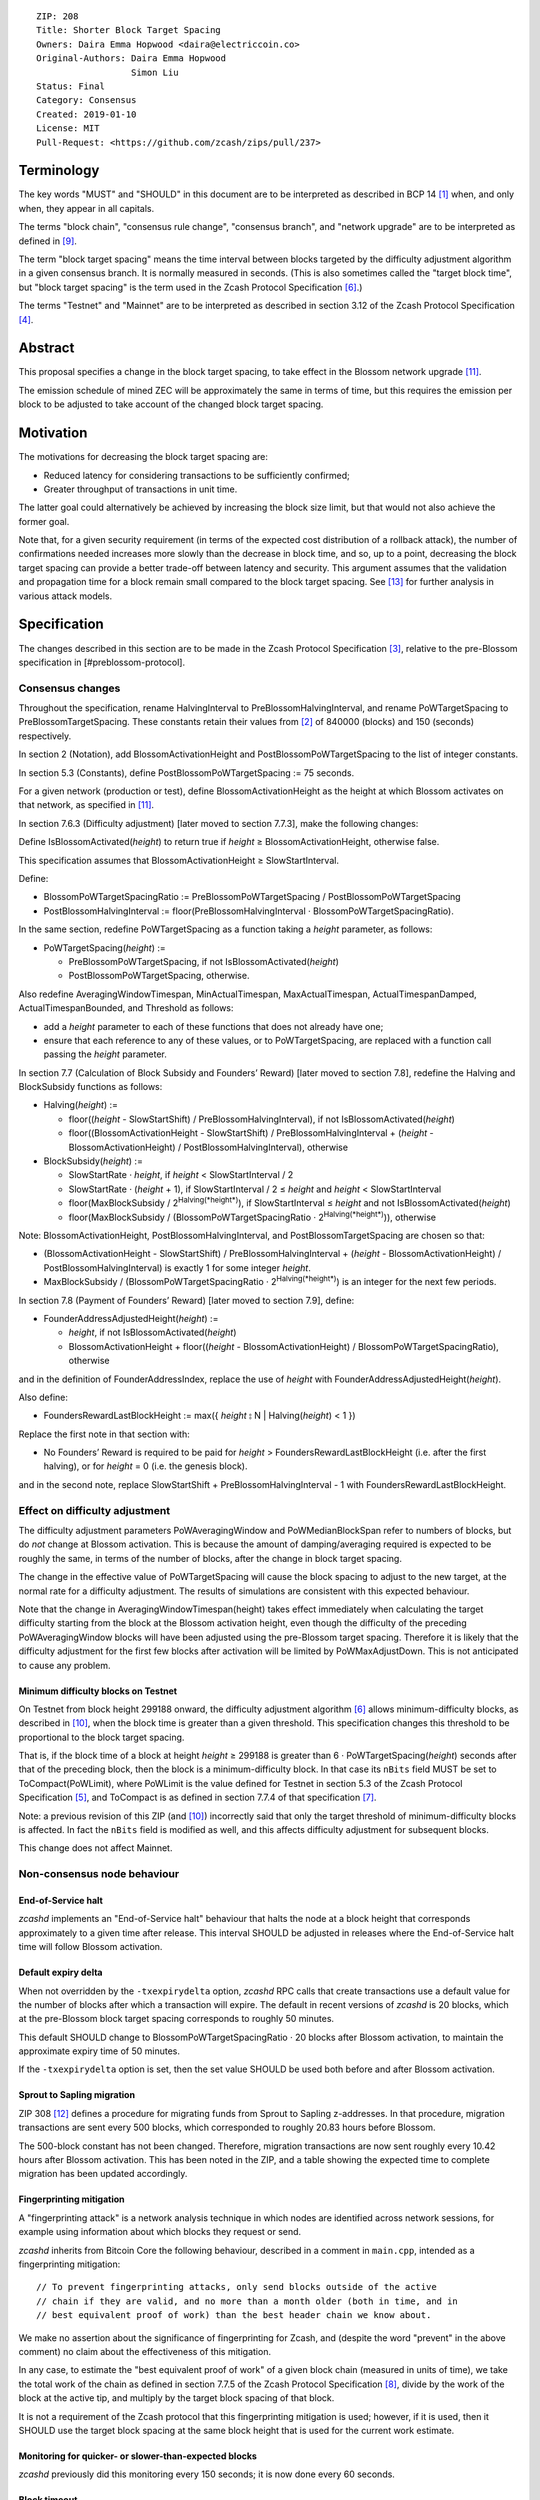 ::

  ZIP: 208
  Title: Shorter Block Target Spacing
  Owners: Daira Emma Hopwood <daira@electriccoin.co>
  Original-Authors: Daira Emma Hopwood
                    Simon Liu
  Status: Final
  Category: Consensus
  Created: 2019-01-10
  License: MIT
  Pull-Request: <https://github.com/zcash/zips/pull/237>


Terminology
===========

The key words "MUST" and "SHOULD" in this document are to be interpreted as
described in BCP 14 [#BCP14]_ when, and only when, they appear in all capitals.

The terms "block chain", "consensus rule change", "consensus branch", and
"network upgrade" are to be interpreted as defined in [#zip-0200]_.

The term "block target spacing" means the time interval between blocks targeted
by the difficulty adjustment algorithm in a given consensus branch. It is normally
measured in seconds. (This is also sometimes called the "target block time",
but "block target spacing" is the term used in the Zcash Protocol Specification
[#protocol-diffadjustment]_.)

The terms "Testnet" and "Mainnet" are to be interpreted as described in
section 3.12 of the Zcash Protocol Specification [#protocol-networks]_.


Abstract
========

This proposal specifies a change in the block target spacing, to take effect in
the Blossom network upgrade [#zip-0206]_.

The emission schedule of mined ZEC will be approximately the same in terms of
time, but this requires the emission per block to be adjusted to take account
of the changed block target spacing.


Motivation
==========

The motivations for decreasing the block target spacing are:

- Reduced latency for considering transactions to be sufficiently confirmed;
- Greater throughput of transactions in unit time.

The latter goal could alternatively be achieved by increasing the block size
limit, but that would not also achieve the former goal.

Note that, for a given security requirement (in terms of the expected cost
distribution of a rollback attack), the number of confirmations needed
increases more slowly than the decrease in block time, and so, up to a point,
decreasing the block target spacing can provide a better trade-off between
latency and security. This argument assumes that the validation and
propagation time for a block remain small compared to the block target spacing.
See [#slowfastblocks]_ for further analysis in various attack models.


Specification
=============

The changes described in this section are to be made in the Zcash Protocol Specification
[#protocol]_, relative to the pre-Blossom specification in [#preblossom-protocol].

Consensus changes
-----------------

Throughout the specification, rename HalvingInterval to PreBlossomHalvingInterval,
and rename PoWTargetSpacing to PreBlossomTargetSpacing. These constants retain
their values from [#preblossom-protocol]_ of 840000 (blocks) and 150 (seconds)
respectively.

In section 2 (Notation), add BlossomActivationHeight and PostBlossomPoWTargetSpacing
to the list of integer constants.

In section 5.3 (Constants), define PostBlossomPoWTargetSpacing := 75 seconds.

For a given network (production or test), define BlossomActivationHeight as the
height at which Blossom activates on that network, as specified in [#zip-0206]_.

In section 7.6.3 (Difficulty adjustment) [later moved to section 7.7.3], make the
following changes:

Define IsBlossomActivated(*height*) to return true if *height* ≥ BlossomActivationHeight,
otherwise false.

This specification assumes that BlossomActivationHeight ≥ SlowStartInterval.

Define:

- BlossomPoWTargetSpacingRatio := PreBlossomPoWTargetSpacing / PostBlossomPoWTargetSpacing
- PostBlossomHalvingInterval := floor(PreBlossomHalvingInterval · BlossomPoWTargetSpacingRatio).

In the same section, redefine PoWTargetSpacing as a function taking a *height*
parameter, as follows:

- PoWTargetSpacing(*height*) :=

  - PreBlossomPoWTargetSpacing, if not IsBlossomActivated(*height*)
  - PostBlossomPoWTargetSpacing, otherwise.

Also redefine AveragingWindowTimespan, MinActualTimespan, MaxActualTimespan,
ActualTimespanDamped, ActualTimespanBounded, and Threshold as follows:

- add a *height* parameter to each of these functions that does not already
  have one;
- ensure that each reference to any of these values, or to PoWTargetSpacing,
  are replaced with a function call passing the *height* parameter.

In section 7.7 (Calculation of Block Subsidy and Founders’ Reward) [later moved
to section 7.8], redefine the Halving and BlockSubsidy functions as follows:

- Halving(*height*) :=

  - floor((*height* - SlowStartShift) / PreBlossomHalvingInterval), if not IsBlossomActivated(*height*)
  - floor((BlossomActivationHeight - SlowStartShift) / PreBlossomHalvingInterval + (*height* - BlossomActivationHeight) / PostBlossomHalvingInterval), otherwise

- BlockSubsidy(*height*) :=

  - SlowStartRate · *height*, if *height* < SlowStartInterval / 2
  - SlowStartRate · (*height* + 1), if SlowStartInterval / 2 ≤ *height* and *height* < SlowStartInterval
  - floor(MaxBlockSubsidy / 2\ :sup:`Halving(*height*)`\ ), if SlowStartInterval ≤ *height* and not IsBlossomActivated(*height*)
  - floor(MaxBlockSubsidy / (BlossomPoWTargetSpacingRatio · 2\ :sup:`Halving(*height*)`\ )), otherwise

Note: BlossomActivationHeight, PostBlossomHalvingInterval, and PostBlossomTargetSpacing are chosen so that:

- (BlossomActivationHeight - SlowStartShift) / PreBlossomHalvingInterval + (*height* - BlossomActivationHeight) / PostBlossomHalvingInterval)
  is exactly 1 for some integer *height*.
- MaxBlockSubsidy / (BlossomPoWTargetSpacingRatio · 2\ :sup:`Halving(*height*)`\ )
  is an integer for the next few periods.

In section 7.8 (Payment of Founders’ Reward) [later moved to section 7.9], define:

- FounderAddressAdjustedHeight(*height*) :=

  - *height*, if not IsBlossomActivated(*height*)
  - BlossomActivationHeight + floor((*height* - BlossomActivationHeight) / BlossomPoWTargetSpacingRatio), otherwise

and in the definition of FounderAddressIndex, replace the use of *height* with FounderAddressAdjustedHeight(*height*).

Also define:

- FoundersRewardLastBlockHeight := max({ *height* ⦂ N | Halving(*height*) < 1 })

Replace the first note in that section with:

- No Founders’ Reward is required to be paid for *height* > FoundersRewardLastBlockHeight
  (i.e. after the first halving), or for *height* = 0 (i.e. the genesis block).

and in the second note, replace SlowStartShift + PreBlossomHalvingInterval - 1 with
FoundersRewardLastBlockHeight.


Effect on difficulty adjustment
-------------------------------

The difficulty adjustment parameters PoWAveragingWindow and PoWMedianBlockSpan
refer to numbers of blocks, but do *not* change at Blossom activation. This is
because the amount of damping/averaging required is expected to be roughly the
same, in terms of the number of blocks, after the change in block target
spacing.

The change in the effective value of PoWTargetSpacing will cause the block
spacing to adjust to the new target, at the normal rate for a difficulty
adjustment. The results of simulations are consistent with this expected
behaviour.

Note that the change in AveragingWindowTimespan(height) takes effect
immediately when calculating the target difficulty starting from the block at
the Blossom activation height, even though the difficulty of the preceding
PoWAveragingWindow blocks will have been adjusted using the pre-Blossom target
spacing. Therefore it is likely that the difficulty adjustment for the first
few blocks after activation will be limited by PoWMaxAdjustDown. This is not
anticipated to cause any problem.


Minimum difficulty blocks on Testnet
''''''''''''''''''''''''''''''''''''

On Testnet from block height 299188 onward, the difficulty adjustment algorithm
[#protocol-diffadjustment]_ allows minimum-difficulty blocks, as described in
[#zip-0205]_, when the block time is greater than a given threshold. This
specification changes this threshold to be proportional to the block target
spacing.

That is, if the block time of a block at height *height* ≥ 299188 is greater than
6 · PoWTargetSpacing(*height*) seconds after that of the preceding block,
then the block is a minimum-difficulty block. In that case its ``nBits`` field
MUST be set to ToCompact(PoWLimit), where PoWLimit is the value defined for Testnet
in section 5.3 of the Zcash Protocol Specification [#protocol-constants]_, and
ToCompact is as defined in section 7.7.4 of that specification [#protocol-nbits]_.

Note: a previous revision of this ZIP (and [#zip-0205]_) incorrectly said that
only the target threshold of minimum-difficulty blocks is affected. In fact
the ``nBits`` field is modified as well, and this affects difficulty adjustment
for subsequent blocks.

This change does not affect Mainnet.


Non-consensus node behaviour
----------------------------

End-of-Service halt
'''''''''''''''''''

`zcashd` implements an "End-of-Service halt" behaviour that halts the node at a
block height that corresponds approximately to a given time after release. This
interval SHOULD be adjusted in releases where the End-of-Service halt time will
follow Blossom activation.


Default expiry delta
''''''''''''''''''''

When not overridden by the ``-txexpirydelta`` option, `zcashd` RPC calls that
create transactions use a default value for the number of blocks after which a
transaction will expire. The default in recent versions of `zcashd` is
20 blocks, which at the pre-Blossom block target spacing corresponds to roughly
50 minutes.

This default SHOULD change to BlossomPoWTargetSpacingRatio · 20 blocks after
Blossom activation, to maintain the approximate expiry time of 50 minutes.

If the ``-txexpirydelta`` option is set, then the set value SHOULD be used both
before and after Blossom activation.


Sprout to Sapling migration
'''''''''''''''''''''''''''

ZIP 308 [#zip-0308]_ defines a procedure for migrating funds from Sprout to
Sapling z-addresses. In that procedure, migration transactions are sent every
500 blocks, which corresponded to roughly 20.83 hours before Blossom.

The 500-block constant has not been changed. Therefore, migration transactions
are now sent roughly every 10.42 hours after Blossom activation. This has been
noted in the ZIP, and a table showing the expected time to complete migration
has been updated accordingly.


Fingerprinting mitigation
'''''''''''''''''''''''''

A "fingerprinting attack" is a network analysis technique in which nodes are
identified across network sessions, for example using information about which
blocks they request or send.

`zcashd` inherits from Bitcoin Core the following behaviour, described in a
comment in ``main.cpp``, intended as a fingerprinting mitigation::

    // To prevent fingerprinting attacks, only send blocks outside of the active
    // chain if they are valid, and no more than a month older (both in time, and in
    // best equivalent proof of work) than the best header chain we know about.

We make no assertion about the significance of fingerprinting for Zcash,
and (despite the word "prevent" in the above comment) no claim about the
effectiveness of this mitigation.

In any case, to estimate the "best equivalent proof of work" of a given block
chain (measured in units of time), we take the total work of the chain as
defined in section 7.7.5 of the Zcash Protocol Specification [#protocol-workdef]_,
divide by the work of the block at the active tip, and multiply by the target
block spacing of that block.

It is not a requirement of the Zcash protocol that this fingerprinting
mitigation is used; however, if it is used, then it SHOULD use the target
block spacing at the same block height that is used for the current work
estimate.


Monitoring for quicker- or slower-than-expected blocks
''''''''''''''''''''''''''''''''''''''''''''''''''''''

`zcashd` previously did this monitoring every 150 seconds; it is now done
every 60 seconds.


Block timeout
'''''''''''''

The timeout for a requested block is calculated as the target block time,
multiplied by 2 + (the number of queued validated headers)/2.


Latency optimization when requesting blocks
'''''''''''''''''''''''''''''''''''''''''''

When `zcashd` sees an announced block that chains from headers that it does
not already have, it will first ask for the headers, and then the block itself.
A latency optimization is performed only if the chain is "nearly synced"::

    // First request the headers preceding the announced block. In the normal fully-synced
    // case where a new block is announced that succeeds the current tip (no reorganization),
    // there are no such headers.
    // Secondly, and only when we are close to being synced, we request the announced block directly,
    // to avoid an extra round-trip. Note that we must *first* ask for the headers, so by the
    // time the block arrives, the header chain leading up to it is already validated. Not
    // doing this will result in the received block being rejected as an orphan in case it is
    // not a direct successor.

The heuristic for "nearly synced" is that the timestamp of the block at the active tip
is no more than 20 block times before the current "adjusted time". In `zcashd` this
calculation uses the block target spacing as of the best known header. Around Blossom
activation when the block target spacing changes, this could cause the heuristic to be
based on the pre-Blossom block target spacing until the node has synced headers past the
activation block, but this is not anticipated to cause any problem.


Response to getblocks message when pruning
''''''''''''''''''''''''''''''''''''''''''

If pruning is enabled, when `zcashd` responds to an "getblocks" peer-to-peer message,
it will only include blocks that it has on disk, and is likely to still have on disk
an hour after responding to the message::

    // If pruning, don't inv blocks unless we have on disk and are likely to still have
    // for some reasonable time window (1 hour) that block relay might require.

For each block, when estimating whether it will still be on disk after an hour, we
take MIN_BLOCKS_TO_KEEP = 288 blocks, minus approximately the number of blocks expected
in one hour at the target block spacing as of that block. Around Blossom activation,
this might underestimate the number of blocks in the next hour, but given the value
of MIN_BLOCKS_TO_KEEP, this is not anticipated to cause any problem.


Estimation of fully synced chain height
'''''''''''''''''''''''''''''''''''''''

`zcashd` uses the ``EstimateNetHeight`` function to estimate the approximate height
of the fully synced chain, so that the progress of block download can be displayed to
the node operator. This function has been rewritten, simplified, and changed to take
account of cases where the time period that needs to be estimated crosses Blossom
activation.


Other block-related constants
'''''''''''''''''''''''''''''

The following constants, measured in number of blocks, were reviewed and a
decision was made not to change them::

    /** The number of blocks within expiry height when a tx is considered to be expiring soon */
    TX_EXPIRING_SOON_THRESHOLD = 3

    /** Maximum reorg length we will accept before we shut down and alert the user. */
    MAX_REORG_LENGTH = COINBASE_MATURITY - 1;

    static const int COINBASE_MATURITY = 100;

    /** Number of blocks that can be requested at any given time from a single peer. */
    static const int MAX_BLOCKS_IN_TRANSIT_PER_PEER = 16;

    static const unsigned int BLOCK_DOWNLOAD_WINDOW = 1024;

    /** Block files containing a block-height within MIN_BLOCKS_TO_KEEP of chainActive.Tip() will not be pruned. */
    static const unsigned int MIN_BLOCKS_TO_KEEP = 288;

    /**
     * The period before a network upgrade activates, where connections to upgrading peers are preferred (in blocks).
     * This was three days for upgrades up to and including Blossom, and is 1.5 days from Heartwood onward.
     */
    static const int NETWORK_UPGRADE_PEER_PREFERENCE_BLOCK_PERIOD = 1728;


Deployment
==========

This proposal will be deployed with the Blossom network upgrade. [#zip-0206]_


Backward compatibility
======================

This proposal intentionally creates what is known as a "bilateral consensus
rule change". Use of this mechanism requires that all network participants
upgrade their software to a compatible version within the upgrade window.
Older software will treat post-upgrade blocks as invalid, and will follow any
pre-upgrade consensus branch that persists.


Reference Implementation
========================

https://github.com/zcash/zcash/pull/4025


References
==========

.. [#BCP14] `Information on BCP 14 — "RFC 2119: Key words for use in RFCs to Indicate Requirement Levels" and "RFC 8174: Ambiguity of Uppercase vs Lowercase in RFC 2119 Key Words" <https://www.rfc-editor.org/info/bcp14>`_
.. [#preblossom-protocol] `Zcash Protocol Specification, Version 2018.0-beta-37 (exactly) <https://github.com/zcash/zips/blob/9515d73aac0aea3494f77bcd634e1e4fbd744b97/protocol/protocol.pdf>`_
.. [#protocol] `Zcash Protocol Specification, Version 2021.2.16 or later <protocol/protocol.pdf>`_
.. [#protocol-networks] `Zcash Protocol Specification, Version 2021.2.16. Section 3.12: Mainnet and Testnet <protocol/protocol.pdf#networks>`_
.. [#protocol-constants] `Zcash Protocol Specification, Version 2021.2.16. Section 5.3: Constants <protocol/protocol.pdf#constants>`_
.. [#protocol-diffadjustment] `Zcash Protocol Specification, Version 2021.2.16. Section 7.7.3: Difficulty adjustment <protocol/protocol.pdf#diffadjustment>`_
.. [#protocol-nbits] `Zcash Protocol Specification, Version 2021.2.16. Section 7.7.4: nBits conversion <protocol/protocol.pdf#nbits>`_
.. [#protocol-workdef] `Zcash Protocol Specification, Version 2021.2.16. Section 7.7.5: Definition of Work <protocol/protocol.pdf#workdef>`_
.. [#zip-0200] `ZIP 200: Network Upgrade Mechanism <zip-0200.rst>`_
.. [#zip-0205] `ZIP 205: Deployment of the Sapling Network Upgrade <zip-0205.rst>`_
.. [#zip-0206] `ZIP 206: Deployment of the Blossom Network Upgrade <zip-0206.rst>`_
.. [#zip-0308] `ZIP 308: Sprout to Sapling Migration <zip-0308.rst>`_
.. [#slowfastblocks] `On Slow and Fast Block Times <https://blog.ethereum.org/2015/09/14/on-slow-and-fast-block-times/>`_
